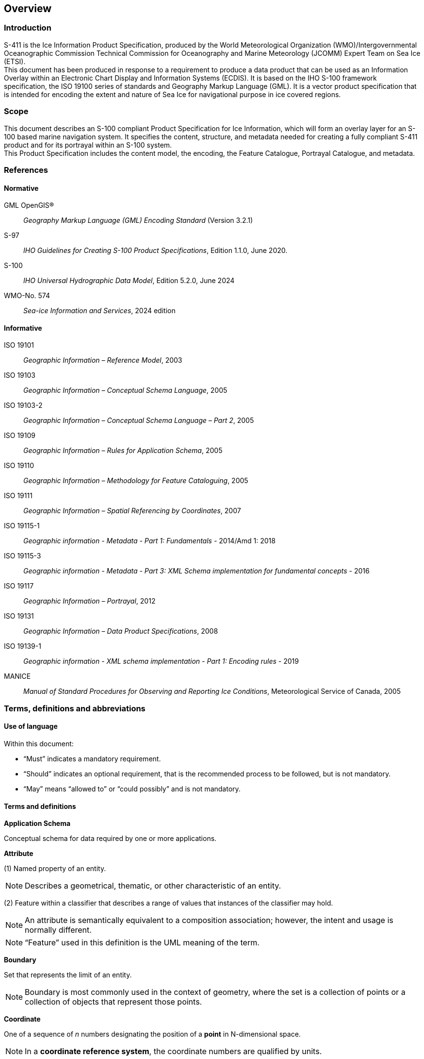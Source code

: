 
[[sec-overview]]
== Overview
=== Introduction
S-411 is the Ice Information Product Specification, produced by the World Meteorological Organization (WMO)/Intergovernmental Oceanographic Commission Technical Commission for Oceanography and Marine Meteorology (JCOMM) Expert Team on Sea Ice (ETSI). +
This document has been produced in response to a requirement to produce a data product that can be used as an Information Overlay within an Electronic Chart Display and Information Systems (ECDIS). It is based on the IHO S-100 framework specification, the ISO 19100 series of standards and Geography Markup Language (GML). It is a vector product specification that is intended for encoding the extent and nature of Sea Ice for navigational purpose in ice covered regions.

=== Scope
This document describes an S-100 compliant Product Specification for Ice Information, which will form an overlay layer for an S-100 based marine navigation system. It specifies the content, structure, and metadata needed for creating a fully compliant S-411 product and for its portrayal within an S-100 system. +
This Product Specification includes the content model, the encoding, the Feature Catalogue, Portrayal Catalogue, and metadata.

[bibliography]
=== References
==== Normative
GML OpenGIS®:: _Geography Markup Language (GML) Encoding Standard_ (Version 3.2.1)
S-97:: _IHO Guidelines for Creating S-100 Product Specifications_, Edition 1.1.0, June 2020.
S-100:: _IHO Universal Hydrographic Data Model_, Edition 5.2.0, June 2024
WMO-No. 574:: _Sea-ice Information and Services_, 2024 edition

==== Informative
ISO 19101:: _Geographic Information – Reference Model_, 2003
ISO 19103:: _Geographic Information – Conceptual Schema Language_, 2005
ISO 19103-2:: _Geographic Information – Conceptual Schema Language – Part 2_, 2005
ISO 19109:: _Geographic Information – Rules for Application Schema_, 2005
ISO 19110:: _Geographic Information – Methodology for Feature Cataloguing_, 2005
ISO 19111:: _Geographic Information – Spatial Referencing by Coordinates_, 2007
ISO 19115-1:: _Geographic information - Metadata - Part 1: Fundamentals_ - 2014/Amd 1: 2018
ISO 19115-3:: _Geographic information - Metadata - Part 3: XML Schema implementation for fundamental concepts_ - 2016
ISO 19117:: _Geographic Information – Portrayal_, 2012
ISO 19131:: _Geographic Information – Data Product Specifications_, 2008
ISO 19139-1:: _Geographic information - XML schema implementation - Part 1: Encoding rules_ - 2019
MANICE:: _Manual of Standard Procedures for Observing and Reporting Ice Conditions_, Meteorological Service of Canada, 2005

=== Terms, definitions and abbreviations

==== Use of language

Within this document:

* "`Must`" indicates a mandatory requirement.
* "`Should`" indicates an optional requirement, that is the recommended process to be followed, but is not mandatory.
* "`May`" means "`allowed to`" or "`could possibly`" and is not mandatory.


==== Terms and definitions

*Application Schema*

Conceptual schema for data required by one or more applications.

*Attribute*

(1) Named property of an entity.

NOTE: Describes a geometrical, thematic, or other characteristic of an entity.

(2) Feature within a classifier that describes a range of values that instances of the classifier may hold.

NOTE: An attribute is semantically equivalent to a composition association; however, the intent and usage is normally different.

NOTE: “Feature” used in this definition is the UML meaning of the term.

*Boundary*

Set that represents the limit of an entity.

NOTE: Boundary is most commonly used in the context of geometry, where the set is a collection of points or a collection of objects that represent those points.

*Coordinate*

One of a sequence of _n_ numbers designating the position of a *point* in N-dimensional space.

NOTE: In a *coordinate reference system*, the coordinate numbers are qualified by units.

*Coordinate Reference System*

*Coordinate* system which is related to an object by a datum.

*Curve*

1-dimensional geometric primitive, representing the continuous image of a line.

NOTE: The boundary of a curve is the set of points at either end of the curve. If the curve is a cycle, the two ends are identical, and the curve (if topologically closed) is considered to not have a boundary. The first point is called the start point, and the last is the end point. Connectivity of the curve is guaranteed by the "continuous image of a line" clause. A topological theorem states that a continuous image of a connected set is connected.

*Data Quality*

A set of elements describing aspects of quality, including a measure of quality, an evaluation procedure, a quality result, and a scope.

*Data Type*

Specification of a value domain with operations allowed on values in this domain.

NOTE: Data types include primitive predefined types and user-definable types.

NOTE: A data type is identified by a term, for example Integer.

*Dataset*

An identifiable collection of data.

NOTE: A dataset may be a smaller grouping of data which, though limited by some constraint such as spatial extent or feature type, is located physically within a larger dataset. Theoretically, a dataset may be as small as a single feature contained within a larger dataset. A hardcopy map or chart may be considered a dataset.

*Datum*

Parameter or set of parameters that define the position of the origin, the scale, and the orientation of a *coordinate* system.

*Depth*

The vertical distance from a given water level to the bottom. In this standard, depth refers to the S-32 definition of "Depth Charted".

NOTE: The numbers must be qualified by units and datum.

*ECDIS*

A navigation information system which with adequate back-up arrangements can be accepted as complying with the up-to-date chart required by regulations V/19 and V/27 of the 1974 SOLAS Convention, as amended, by displaying selected information from a System Electronic Navigational Chart (System Database) with positional information from navigation sensors to assist the Mariner in route planning and route monitoring, and if required display additional navigation-related information.

*Enumeration*

A fixed list of valid identifiers of named literal values. Attributes of an enumerated type may only take values from this list.

*Feature*

Abstraction of real-world phenomena.

NOTE: A feature may occur as a type or an instance. Feature type or feature instance should be used when only one is meant.

*Feature*

Abstraction of real world phenomena.

NOTE: A feature may occur as a type or an instance. Feature type or feature instance should be used when only one is meant.

*Feature Attribute*

Characteristic of a *feature*.

NOTE: A feature attribute type has a name, a data type, and a domain associated to it. A feature attribute instance has an attribute value taken from the value domain of the feature attribute type.

*Feature Catalogue*

A catalogue containing definitions and descriptions of the *feature* types, *feature attributes* occurring in one or more sets of geographic data.

*Geometric Primitive*

Geometric object representing a single, connected, homogeneous element of geometry.

NOTE: Geometric primitives are non-decomposed objects that present information about geometric configuration. They include points, curves and surfaces.

*Multiplicity*

Specification of the number of possible occurrences of a property, or the number of allowable elements that may participate in a given relationship.

EXAMPLES: 1..* (one to many); 1 (exactly one); 0..1 (zero or one)

*Point*

0-dimensional geometric primitive, representing a position.

NOTE: The boundary of a point is the empty set.

*Portrayal Catalogue*

Collection of defined portrayals for a feature catalogue.

NOTE: Content of a portrayal catalogue includes portrayal functions, symbols, and portrayal context.

==== Abbreviations
This Product Specification adopts the following convention for presentation purposes:

BSH:: Bundesamt für Seeschifffahrt und Hydrographie (Germany)
CRS::  Coordinate Reference System
ECDIS:: Electronic Chart Display and Information System
ENC:: Electronic Navigational Chart
EPSG:: European Petroleum Survey Group
ETSI:: Expert Team on Sea Ice
GML:: Geography Markup Language
IHO:: International Hydrographic Organization
ISO:: International Organization for Standardization
JCOMM:: Joint Technical Commission for Oceanography and Marine Meteorology
UTF-8:: Unicode Transformation Format-8
WMO:: World Meteorological Organization
XML:: eXtensible Markup Language

=== General data product description

*Title*:: Ice Information Product Specification.

*Abstract*:: Ice Information for ship navigation

*Acronym*:: S-411

*Content*:: Ice features as vector data

*Spatial Extent*::

*Description*: Areas specific to navigation in ice covered regions. +
*East Bounding Longitude*: 180° +
*West Bounding Longitude*: -180° +
*North Bounding Latitude*: 90° +
*South Bounding Latitude*: -90°

*Purpose*:: Navigation in ice covered regions

=== Product Specification metadata

*Title*:: Ice Information Product Specification
*S-100 Version*:: 5.2.0
*S-411 Version*:: 1.2.0
*Date*:: xx January 2025
*Language*:: English (optional additional)
*Classification*:: Unclassified
*Contact*::
*Identifier*:: JCOMM S-411
*Maintenance*:: Changes to this product specification are coordinated by JCOMM ETSI. +
--
World Meteorological Organization (WMO) +
7 bis, avenue de la Paix +
P.O. Box 2300 +
CH-1211 Geneva 2, Switzerland +
Telephone: +41 (0) 22 730 84 03 +
Email: mailto:publications@wmo.int[] +
--
*URL*:: link:http://www.wmo.int/[www.wmo.int]
*Identifier*:: S-411
*Maintenance*:: Changes to the Product Specification S-411 are coordinated by the JCOMM, and must be made available via the IHO web site.

=== WMO Product Specification Maintenance

==== Introduction
Changes to S-411 will be released by the WMO as a New Edition, revision, or clarification.

==== New Edition
_New Editions_ of S-411 introduce significant changes. _New Editions_ enable new concepts, such as the ability to support new functions or applications, or the introduction of new constructs or data types. _New Editions_ are likely to have a significant impact on either existing users or future users of S-122. All cumulative _revisions_ and _clarifications_ must be included with the release of approved New Editions.

==== Revision
_Revisions_ are defined as substantive semantic changes to S-411. Typically, _revisions_ will change S-411 to correct factual errors; introduce necessary changes that have become evident as a result of practical experience or changing circumstances. A _revision_ must not be classified as a clarification. Revisions could have an impact on either existing users or future users of S-411. All cumulative _clarifications_ must be included with the release of approved _revisions_.

Changes in a revision are minor and ensure backward compatibility with the previous versions within the same Edition. Newer revisions, for example, introduce new features and attributes. Within the same Edition, a dataset of one version could always be processed with a later version of the Feature and Portrayal Catalogues.

In most cases a new feature or portrayal catalogue will result in a _revision_ of S-411.

==== Clarification
_Clarifications_ are non-substantive changes to S-122. Typically, _clarifications_: remove ambiguity; correct grammatical and spelling errors; amend or update cross references; insert improved graphics in spelling, punctuation and grammar. A _clarification_ must not cause any substantive semantic change to S-411.

Changes in a _clarification_ are minor and ensure backward compatibility with the previous versions within the same Edition. Within the same Edition, a dataset of one clarification version could always be processed with a later version of the Feature and Portrayal Catalogues, and a Portrayal Catalogue can always rely on earlier versions of the Feature Catalogue.


==== Version Numbers
The associated version control numbering to identify changes (n) to S-411 must be as follows:

New Editions denoted as **n**.0.0

Revisions denoted as n.**n**.0

Clarifications denoted as n.n.**n**
